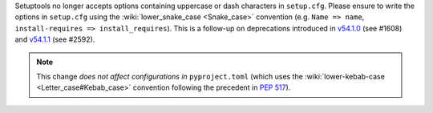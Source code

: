 Setuptools no longer accepts options containing uppercase or dash characters in ``setup.cfg``.
Please ensure to write the options in ``setup.cfg`` using the :wiki:`lower_snake_case <Snake_case>` convention
(e.g. ``Name => name``, ``install-requires => install_requires``).
This is a follow-up on deprecations introduced in
`v54.1.0 <https://setuptools.pypa.io/en/latest/history.html#v54-1-0>`_ (see #1608) and
`v54.1.1 <https://setuptools.pypa.io/en/latest/history.html#v54-1-1>`_ (see #2592).

.. note::
   This change *does not affect configurations in* ``pyproject.toml``
   (which uses the :wiki:`lower-kebab-case <Letter_case#Kebab_case>` convention following the precedent in :pep:`517`).
